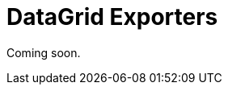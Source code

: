 = DataGrid Exporters

Coming soon.
// The `DataGridExporter` interface is designed to download the `DataGrid` content.
//
// `DataGridExporter` has two standard implementations: <<excel-exporter,ExcelExporter>> class and <<json-exporter,JsonExporter>> class.
//
// An instance of `DataGridExporter` is passed to the `setDataGridExporter()` method of xref:grid-export:actions.adoc[ExportAction].
//
// [[custom-exporter]]
// == Custom DataGrid Exporter
//
// You can define a custom implementation of the `DataGridExporter` interface for exporting your format.
//
// An example of declaring a custom data grid exporter:
//
// [source,java,indent=0]
// ----
// include::example$/gridexport-ex1/src/main/java/com/company/demo/exporters/CustomExporter.java[tags=CustomExporter]
// ----
//
// [[excel-exporter]]
// == ExcelExporter
//
// Use the `ExcelExporter` class to export the `DataGrid` content into Excel format.
//
// `ExcelExporter` is used in the standard xref:grid-export:actions.adoc#excel-export-action[ExcelExportAction] action.
//
// [[json-exporter]]
// == JsonExporter
//
// Use the `JsonExporter` class to export the `DataGrid` content into JSON format.
//
// `JsonExporter` is used in the standard xref:grid-export:actions.adoc#json-export-action[JsonExportAction] action.